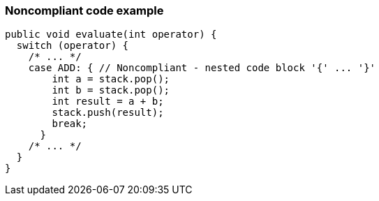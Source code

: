 === Noncompliant code example

[source,text]
----
public void evaluate(int operator) {
  switch (operator) {
    /* ... */
    case ADD: { // Noncompliant - nested code block '{' ... '}'
        int a = stack.pop();
        int b = stack.pop();
        int result = a + b;
        stack.push(result);
        break;
      }
    /* ... */
  }
}
----
